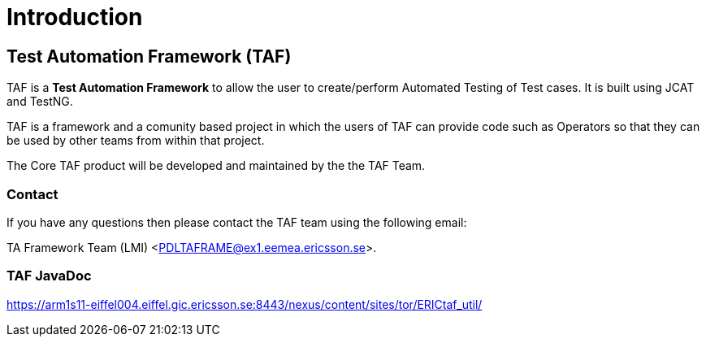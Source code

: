 = Introduction

== Test Automation Framework (TAF) 

TAF is a *Test Automation Framework* to allow the user to create/perform
Automated Testing of Test cases. It is built using JCAT and TestNG. 

TAF is a framework and a comunity based project in which the users of
TAF can provide code such as Operators so that they can be used by other
teams from within that project.

The Core TAF product will be developed and maintained by the the TAF
Team.

=== Contact

If you have any questions then please contact the TAF team using the following email:

TA Framework Team (LMI) <PDLTAFRAME@ex1.eemea.ericsson.se>.

=== TAF JavaDoc

https://arm1s11-eiffel004.eiffel.gic.ericsson.se:8443/nexus/content/sites/tor/ERICtaf_util/
